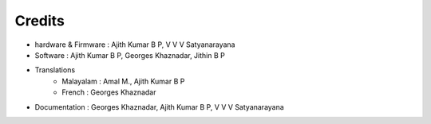 Credits
=======

+ hardware & Firmware   : Ajith Kumar B P, V V V Satyanarayana
+ Software  : Ajith Kumar B P, Georges Khaznadar, Jithin B P
+ Translations
   + Malayalam  : Amal M., Ajith Kumar B P
   + French     : Georges Khaznadar
+ Documentation : Georges Khaznadar, Ajith Kumar B P, V V V Satyanarayana
